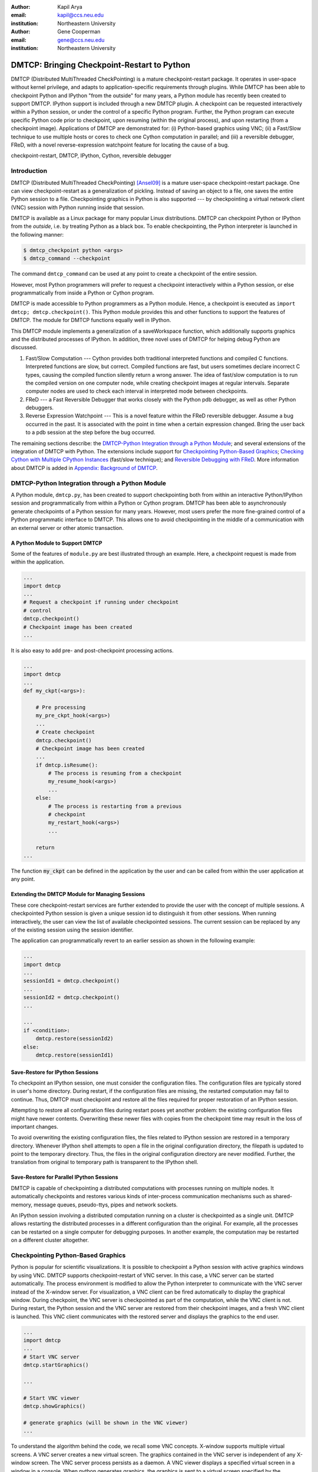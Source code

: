 :author: Kapil Arya
:email: kapil@ccs.neu.edu
:institution: Northeastern University

:author: Gene Cooperman
:email: gene@ccs.neu.edu
:institution: Northeastern University

============================================
DMTCP: Bringing Checkpoint-Restart to Python
============================================

.. class:: abstract

DMTCP (Distributed MultiThreaded CheckPointing) is a mature
checkpoint-restart package.  It operates in user-space without kernel
privilege, and adapts to application-specific requirements through plugins.
While DMTCP has been able to checkpoint Python and IPython "from  the
outside" for many years, a Python module has recently been created to
support DMTCP.  IPython support is included through a new DMTCP plugin.
A checkpoint can be requested interactively within a
Python session, or under the control of a specific Python program.
Further, the Python program can execute specific Python code prior
to checkpoint, upon resuming (within the original process), and upon
restarting (from a checkpoint image).  Applications of DMTCP are demonstrated
for: (i) Python-based graphics using VNC; (ii) a Fast/Slow technique
to use multiple hosts or cores to check one Cython computation in parallel;
and (iii) a reversible debugger, FReD, with a novel reverse-expression
watchpoint feature for locating the cause of a bug.

.. class:: keywords

   checkpoint-restart, DMTCP, IPython, Cython, reversible debugger

Introduction
============

DMTCP (Distributed MultiThreaded CheckPointing) [Ansel09]_ is a mature
user-space checkpoint-restart package.  One can
view checkpoint-restart as a generalization of pickling.  Instead of
saving an object to a file, one saves the entire Python session to a
file.  Checkpointing graphics in Python is also supported --- by
checkpointing a virtual network client (VNC) session with Python running
inside that session.

DMTCP is available as a Linux package for many popular Linux distributions.
DMTCP can checkpoint Python or IPython from the *outside*, i.e. by treating
Python as a black box. To enable checkpointing, the Python interpreter
is launched in the following manner:

.. code-block:: sh

     $ dmtcp_checkpoint python <args>
     $ dmtcp_command --checkpoint

The command ``dmtcp_command`` can be used at any point to create a
checkpoint of the entire session.

However, most Python programmers will prefer to request a checkpoint
interactively within a Python session, or else programmatically from
inside a Python or Cython program.

DMTCP is made accessible to Python programmers as a Python module.  Hence, a
checkpoint is executed as ``import dmtcp; dmtcp.checkpoint()``.  This Python
module provides this and other functions to support the features of DMTCP.
The module for DMTCP functions equally well in IPython.

This DMTCP module implements a generalization of a saveWorkspace function,
which additionally supports graphics and the distributed processes of
IPython.  In addition, three novel uses of DMTCP for helping
debug Python are discussed.

1.  Fast/Slow Computation --- Cython provides both traditional
    interpreted functions and compiled C functions.  Interpreted
    functions are slow, but correct.  Compiled functions are fast,
    but users sometimes declare incorrect C types, causing the
    compiled function silently return a wrong answer.  The idea
    of fast/slow computation is to run the compiled version on
    one computer node, while creating checkpoint images at regular
    intervals.  Separate computer nodes are used to check each interval
    in interpreted mode between checkpoints.

2.  FReD --- a Fast Reversible Debugger that works closely with
    the Python pdb debugger, as well as other Python debuggers.

3.  Reverse Expression Watchpoint --- This is a novel feature
    within the FReD reversible debugger.  Assume a bug occurred in the past.
    It is associated with the point in time when a certain 
    expression changed.  Bring the user back to a pdb session
    at the step before the bug occurred.

The remaining sections describe: the
`DMTCP-Python Integration through a Python Module`_; and several
extensions of the integration of DMTCP with Python.  The extensions
include support for `Checkpointing Python-Based Graphics`_;
`Checking Cython with Multiple CPython Instances`_ (fast/slow technique); and
`Reversible Debugging with FReD`_. More information about DMTCP is added in
`Appendix: Background of DMTCP`_.

DMTCP-Python Integration through a Python Module
================================================

A Python module, ``dmtcp.py``, has been created to support checkpointing
both from within an interactive Python/IPython session and programmatically
from within a Python or Cython program.  
DMTCP has been able to asynchronously generate checkpoints of a Python
session for many years.  However, most users prefer the more fine-grained
control of a Python programmatic interface to DMTCP.  This allows one
to avoid checkpointing in the middle of a communication with an external
server or other atomic transaction.

A Python Module to Support DMTCP
--------------------------------

Some of the features of ``module.py`` are best illustrated through an example.
Here, a checkpoint request is made from within the application.

.. code-block:: python

   ...
   import dmtcp
   ...
   # Request a checkpoint if running under checkpoint
   # control
   dmtcp.checkpoint()
   # Checkpoint image has been created
   ...

It is also easy to add pre- and post-checkpoint processing actions.

.. code-block:: python

   ...
   import dmtcp
   ...
   def my_ckpt(<args>):

       # Pre processing
       my_pre_ckpt_hook(<args>)
       ...
       # Create checkpoint
       dmtcp.checkpoint()
       # Checkpoint image has been created
       ...
       if dmtcp.isResume():
           # The process is resuming from a checkpoint
           my_resume_hook(<args>)
           ...
       else:
           # The process is restarting from a previous
           # checkpoint
           my_restart_hook(<args>)
           ...

       return
   ...

The function :code:`my_ckpt` can be defined in the application by the
user and can be called from within the user application at any point.

Extending the DMTCP Module for Managing Sessions
------------------------------------------------

These core checkpoint-restart services are further extended to
provide the user with the concept of multiple sessions. A checkpointed
Python session is given a unique session id to distinguish it from other
sessions.  When running interactively, the user can view the list of
available checkpointed sessions.  The current session can be replaced by
any of the existing session using the session identifier.

The application can programmatically revert to an earlier session as
shown in the following example:

.. code-block:: python

   ...
   import dmtcp
   ...
   sessionId1 = dmtcp.checkpoint()
   ...
   sessionId2 = dmtcp.checkpoint()
   ...

   ...
   if <condition>:
       dmtcp.restore(sessionId2)
   else:
       dmtcp.restore(sessionId1)

.. Note that only session id is used to restore to a previous session. It
  is also possible to enhance the DMTCP module to pass extra arguments to
  the restore function. Those extra arguments can be made available to the
  :code:`dmtcp.isRestart()` path. The application can thus take a
  different branch now instead of following the same route.

Save-Restore for IPython Sessions
---------------------------------

To checkpoint an IPython session, one must consider the configuration
files. The configuration files are typically stored in user's home
directory. During restart, if the configuration files are missing, the
restarted computation may fail to continue.  Thus, DMTCP must checkpoint
and restore all the files required for proper restoration
of an IPython session.

Attempting to restore all configuration files during restart poses yet
another problem: the existing configuration files might have newer
contents. Overwriting these newer files with copies from the checkpoint time
may result in the loss of important changes.

To avoid overwriting the existing configuration files, the files related
to IPython session are restored in a
temporary directory.  Whenever IPython shell attempts to open a file in
the original configuration directory, the filepath is updated to point to
the temporary directory. Thus, the files in the original configuration
directory are never modified.
Further, the translation from original to temporary path is transparent
to the IPython shell.

Save-Restore for Parallel IPython Sessions
------------------------------------------

DMTCP is capable of checkpointing a distributed computations with
processes running on multiple nodes. It automatically checkpoints and
restores various kinds of inter-process communication mechanisms such as
shared-memory, message queues, pseudo-ttys, pipes and network sockets. 

An IPython session involving a distributed computation running on a
cluster is checkpointed as a single unit. DMTCP allows restarting the
distributed processes in a different configuration than the original.
For example, all the processes can be restarted on a single computer for
debugging purposes.
In another example, the computation may be restarted on a
different cluster altogether.


Checkpointing Python-Based Graphics
===================================

Python is popular for scientific visualizations. It is possible to
checkpoint a Python session with active graphics windows by using VNC.
DMTCP supports checkpoint-restart of VNC server. In this case, a VNC
server can be started automatically. The process environment is modified
to allow the Python interpreter to communicate with the VNC server
instead of the X-window server. For visualization, a VNC client can be
fired automatically to display the graphical window.  During checkpoint,
the VNC server is checkpointed as part of the computation, while the VNC
client is not. During restart, the Python session and the VNC server are
restored from their checkpoint images, and a fresh VNC client is
launched. This VNC client communicates with the restored server and
displays the graphics to the end user.

.. code-block:: python

   ...
   import dmtcp
   ...
   # Start VNC server
   dmtcp.startGraphics()

   ...

   # Start VNC viewer
   dmtcp.showGraphics()

   # generate graphics (will be shown in the VNC viewer)
   ...

To understand the algorithm behind the code, we recall some VNC
concepts. X-window supports multiple virtual screens. A VNC server
creates a new virtual screen. The graphics contained in the VNC server
is independent of any X-window screen. The VNC server process persists
as a daemon. A VNC viewer displays a specified virtual screen in a
window in a console.  When python generates graphics, the graphics is
sent to a virtual screen specified by the environment variable
:code:`$DISPLAY`.

The command :code:`dmtcp.startGraphics()` creates a new X-window screen
by creating a new VNC server and sets the :code:`$DISPLAY` environment
variable to the new virtual screen.  All python graphics are now sent to
this new virtual screen.  The additional screen is invisible to the
python user until the python command :code:`dmtcp.showGraphics()` is
given. The Python Command :code:`dmtcp.showGraphics()` operates by
invoking a VNC viewer.

At the time of checkpoint, the VNC server process is checkpointed along
with the python interpretor while the VNC viewer is not checkpointed.

On restart, the VNC server detects the stale connection to the old VNC
viewers. The VNC server perceives this as the VNC viewer process that
has now died. The DMTCP module then launches anew VNC viewer to connect
to the VNC server.


Checking Cython with Multiple CPython Instances
===============================================

A common problem for compiled versions of Python such as
Cython [Behnel10]_ is how to check
whether the compiled computation is faithful to the interpreted
computation.  Compilation errors can occur if the compiled code
assumes a particular C type, and the computation violates that
assumption for a particular input.  Thus, one has to choose
between speed of computation and a guarantee that that the
compiled computation is faithful to the interpreted computation.

A typical scenario might be a case in which the
compiled Cython version ran for hours and produced an unexpected
answer.  One wishes to also check the answer in a matter of hours,
but pure Python (CPython) would take much longer.

Informally, the solution is known as a *fast/slow* technique.
There is one *fast* process (Cython), whose correctness is checked by multiple
*slow* processes (CPython).
The core idea is to run the compiled code, while creating checkpoint
images at regular intervals.  A compiled computation interval is checked
by copying the two corresponding checkpoints (at the beginning and end of
the interval) to a separate computer node for checking.  The computation
is restarted from the first checkpoint image, on the checking node.
But when the computation is first restarted, the variables for all
user Python functions are set to the interpreted function object.
The interval of computation is then re-executed in interpreted mode
until the end of the computation interval.  The results at the end of
that interval can then be compared to the results at the end of the same
interval in compiled mode.

Figure :ref:`fast-slow` illustrates the above idea.
A similar idea has been used by [Ghoshal11]_ for distributed speculative
parallelization.

.. figure:: fast-slow.png

   Fast Cython with Slow CPython "checking" nodes. :label:`fast-slow`

Note that in order to compare the results at the end of a
computation interval, it is important that the interpreted version
on the checker node stop exactly at the end of the interval, in order
to compare with the results from the checkpoint at the end of the same
interval.  The simplest way to do this is to add a counter to a
frequently called function of the end-user code.  The counter is incremented
each time the function is called.  When the counter reaches a pre-arranged
multiple (for example, after every million calls), the compiled version
can generate a checkpoint and write to a file the values of variables
indicating the state of the computation.  The interpreted version
writes to a file the values of variables indicating its own state of
the computation.

.. code-block:: python

  mycounter = 0
  def freq_called_user_fnc(<args>):
      global mycounter
      mycounter += 1
      if mycounter % 1000000 == 0:
          # if running as Cython:
          if type(freq_called_user_fnc) == type(range):
              # write curr. program state to cython.log
              dmtcp.checkpoint()
              if dmtcp.isRestart():
                  # On restart from ckpt image,
                  #   switch to pure Python.
          else: # else running as pure Python
              # write curr. program state to purePython.log
              sys.exit(0)
      ...
      # original body of freq_called_user_fnc
      return

The above code block illustrates the principles.  One compares cython.log and
purePython.log to determine if the compiled code was faithful to the
interpreted code.  If the Cython code consists of direct C calls between
functions, then it will also be necessary to modify the functions of
the C code generated by Cython, to force them to call the pure Python
functions on restart after a checkpoint. 

Reversible Debugging with FReD
==============================

While debugging a program, often the programmer over steps and has to
restart the debugging session. For example, while debugging a program,
if the programmer steps over (by issue :code:`next` command inside the
debugger) a function :code:`f()` only to determine
that the bug is in function :code:`f()` itself, he or she is left with no
choice but to restart from the beginning.

*Reversible debugging* is the capability
to run an application "backwards" in time inside a debugger. If the
programmer detects that the problem is in function :code:`f()`, instead
of restarting from the beginning, the programmer  can issue a :code:`reverse-next`
command which takes it to the previous step. He or she  can then issue
a :code:`step` command to step into the function in order to find the
problem.

.. figure:: fred-arch-python.png

   Fast Reversible Debugger. :label:`fred-arch`

FReD (Fast Reversible Debugger) [Arya12]_, [FReD13]_ is a reversible debugger
based on
checkpoint-restart. FReD is implemented as a set of Python scripts and
uses DMTCP to create checkpoints during the
debugging session. FReD also keeps track of the debugging history. Figure
:ref:`fred-arch` shows the architecture of FReD.

A Simple UNDO Command
---------------------

The *UNDO* command reverses the effect of a previous debugger command
such as :code:`next`, :code:`continue` or :code:`finish`.
This is the most basic of reversible debugging commands.

The functionality of the UNDO command for debugging Python is
trivially implemented.  A checkpoint is taken at the beginning of the debugging
session and a list of all debugging commands issued since the
checkpoint are recorded.

To execute the UNDO command, the debugging session is restarted from the
checkpoint image, and the debugging commands are automatically
re-executed from the list excluding the last command.  This takes the
process back to before the debugger command was issued.

In longer debugging sessions, checkpoints are taken at frequent
intervals to reduce the time spent in replaying the debugging history.

More complex reverse commands
-----------------------------

.. figure:: commands.png

   Reverse Commands. :label:`reverse-xxx`

Figure :ref:`reverse-xxx` shows some typical
debugging commands being executed in forward as well as backward
direction in time.

Suppose that the debugging history appears as :code:`[next,next]`
i.e. the user issued two :code:`next` commands. Further, the second next
command stepped over a function :code:`f()`.
Suppose further that FReD takes checkpoints before each of these commands.
In this situation, the implementation for :code:`reverse-next` command is trivial:
one restarts from the
last checkpoint image. However, if the command issued were
:code:`reverse-step`, simply restarting from the previous checkpoint
would not suffice.

In this last case, the
desired behavior is to take the debugger to the last statement of
the function :code:`f()`. In such a situation one needs to decompose the
last command into a series of commands.
At the end of
this decomposition, the last command in the history is a :code:`step`.
At this point, the
history may appear as: :code:`[next,step,next, ...,next,step]`.
The process is then restarted from the last checkpoint and the
debugging history is executed excluding the last :code:`step` command.
Decomposing a command into a series of commands terminating
with :code:`step` is non-trivial, and an algorithm for that decomposition
is presented in [Visan11]_ .

A typical debugging session in FReD with Python
~~~~~~~~~~~~~~~~~~~~~~~~~~~~~~~~~~~~~~~~~~~~~~~

.. code-block:: python

   $ fredapp.py python -mpdb a.py
   (Pdb) break main
   (Pdb) run
   (Pdb) fred-checkpoint
   (Pdb) break 6
   (Pdb) continue
   (Pdb) fred-history
     [break 6, continue]
   (Pdb) fred-reverse-next
   (Pdb) fred-history
     [break 7, next, next, next, next, next, next, next,
      next, next, next, step, next, next, next, where]

Reverse Expression Watchpoints
------------------------------

The *reverse expression watchpoint* automatically finds the location of
the fault for a given expression in the history of the program
execution.  It brings the user directly to a statement (one that is not
a function call) at which the expression is correct, but executing the
statement will cause the expression to become incorrect.

.. figure:: rw-new.png

   Reverse Expression Watchpoint. :label:`reverse-watch`

Figure :ref:`reverse-watch` provides a simple example.  Assume that a
bug occurs whenever a linked list has length longer than one million.
So an expression :code:`linked_list.len() <= 1000000` is assumed to be
true throughout.  Assume that it is too expensive to frequently compute
the length of the linked list, since this would require :math:`O(n^2)`
time in what would otherwise be a :math:`O(n)` time algorithm.  (A more
sophisticated example might consider a bug in an otherwise
duplicate-free linked list or an otherwise cycle-free graph.  But the
current example is chosen for ease of illustrating the ideas.)

If the length of the linked list is less than or equal to one million,
we will call the expression "good".  If the length of the linked list is greater
than one million, we will call the expression "bad".  A "bug" is defined as a
transition from "good" to "bad".  There may be more than one such
transition or bug over the process lifetime.  Our goal is simply to find
any one occurrence of the bug.

The core of a reverse expression watchpoint is a binary search.  In
Figure :ref:`reverse-watch`, assume a checkpoint was taken near the
beginning of the time interval.  So, we can revert to any point in the
illustrated time interval by restarting from the checkpoint image and
re-executing the history of debugging commands until the desired point
in time.

Since the expression is "good" at the beginning of Figure
:ref:`reverse-watch` and it is "bad" at the end of that figure, there
must exist a buggy statement --- a statement exhibiting the transition
from "good" to "bad".  A standard binary search algorithm converges to a
case in which the current statement is "good" and the next statement
transitions from "good" to "bad".  By the earlier definition of a "bug",
FReD has found a statement with a bug.  This represents success.

If implemented naively, this binary search requires that some statements
may need to be re-executed up to :math:`\log_2 N` times.  However, FReD
can also create intermediate checkpoints.  In the worst case, one can
form a checkpoint at each phase of the binary search.  In that case, no
particular sub-interval over the time period needs to be executed more
than twice.

A typical use of reverse-expression-watchpoint
~~~~~~~~~~~~~~~~~~~~~~~~~~~~~~~~~~~~~~~~~~~~~~

.. code-block:: python

   $ ./fredapp.py python -mpdb ./autocount.py
   -> import sys, time
   (Pdb) break 21
     Breakpoint 1 at /home/kapil/fred/autocount.py:21
   (Pdb) continue
     > /home/kapil/fred/autocount.py(21)<module>()
   # Required for fred-reverse-watch
   (Pdb) fred-checkpoint
   (Pdb) break 28
     Breakpoint 2 at /home/kapil/fred/autocount.py:28
   (Pdb) continue
     ...  <program output> ...
     > /home/kapil/fred/autocount.py(28)<module>()
   (Pdb) print num
     10
   (Pdb) fred-reverse-watch num < 5
   (Pdb) print num
     4
   (Pdb) next
   (Pdb) print num
     5

Conclusion
==========

DMTCP is a widely used standalone checkpoint-restart package. We have
shown that it can be closely integrated with Python. Specifically,
parallel sessions with IPython, alternating interpreted and compiled
execution modes, graphics, and enhancing Python debugger with
reversibility. The implementation can be extended by the end users to
augment the capabilities of Python beyond the simple example of
checkpoint-restart.

Acknowledgment
==============

This work was partially supported by the National Science Foundation
under Grant OCI-0960978.

References
==========

.. [Ansel09] Jason Ansel, Kapil Arya, and Gene Cooperman.
           *DMTCP: Transparent Checkpointing for Cluster Computations
           and the Desktop*,
           23rd IEEE International Symposium on Parallel and Distributed
           Processing (IPDPS-09), 1-12, 2009
           http://dmtcp.sourceforge.net/.

.. [Arya12] Kapil Arya, Tyler Denniston, Ana Maria Visan, and Gene
           Cooperman.
           *FReD: Automated Debugging via Binary Search through a
           Process Lifetime*,
           http://arxiv.org/abs/1212.5204.

.. [FReD13] FReD (Fast Reversible Debugger) Software.
            https://github.com/fred-dbg/fred

.. [Behnel10] R. Bradshaw, S. Behnel, D. S. Seljebotn, G. Ewing, et al.
               *Cython: The Best of Both Worlds*,
               Computing in Science Engineering, 2010.

.. [Ghoshal11] Devarshi Ghoshal, Sreesudhan R. Ramkumar, and
               Arun Chauhan.
               *Distributed Speculative Parallelization using Checkpoint
               Restart*,
               Procedia Computer Science, 2011.

.. [Rieker06] Michael Rieker, Jason Ansel, and Gene Cooperman.
           *Transparent User-Level Checkpointing for the Native POSIX
           Thread Library for Linux*,
           Proceeding of PDPTA-06, 492-498, 2006.

.. [Visan11] Ana-Maria Visan, Kapil Arya, Gene Cooperman, and Tyler
           Denniston.
           *URDB: A Universal Reversible Debugger Based on Decomposing
           Debugging Histories*,
           In Proc. of 6th Workshop on Programming Languages and Operating
           Systems (PLOS'2011) (part of Proc. of 23rd ACM SOSP), 2011.


Appendix: Background of DMTCP
=============================

.. figure:: dmtcp-arch.png

   Architecture of DMTCP. :label:`dmtcp-arch`

DMTCP [Ansel09]_ is a
transparent checkpoint-restart package with its roots going back eight
years [Rieker06]_.  It works completely in user space
and does not require any changes to the application or the operating
system.  DMTCP can be used to checkpoint a variety of user applications
including Python.

Using DMTCP to checkpoint an application is as simple as executing the
following commands:

.. code-block:: sh

   dmtcp_checkpoint ./a.out
   dmtcp_command -c
   ./dmtcp_restart_script.sh

DMTCP automatically tracks all local and remote child processes and
their relationships.

As seen in Figure :ref:`dmtcp-arch`, a computation running under DMTCP
consists of a centralized coordinator process and several user
processes. The user processes may be local or distributed.  User
processes may communicate with each other using sockets, shared-memory,
pseudo-terminals, etc.  Further, each user process has a checkpoint
thread which communicates with the coordinator.

DMTCP Plugins
-------------

.. figure:: plugin-architecture-simple.png

   DMTCP Plugins. :label:`dmtcp-plugins`

DMTCP plugins are used to keep DMTCP modular. There is a separate plugin
for each operating system resource. Examples of plugins are pid plugin,
socket plugin, and file plugin. Plugins are responsible for
checkpointing and restoring the state of their corresponding resources.

The execution environment can change between checkpoint and restart. For
example, the computation might be restarted on a different computer
which has different file mount points, a different network address, etc.
Plugins handle such changes in the execution environment by virtualizing
these aspects. Figure :ref:`dmtcp-plugins` shows the layout of DMTCP
plugins within the application.

DMTCP Coordinator
-----------------
DMTCP uses a stateless centralized process, the DMTCP coordinator, to
synchronize checkpoint and restart between distributed processes.
The user interacts with the  coordinator through the console to initiate
checkpoint, check the status of the computation, kill the computation, etc.
It is also possible to run the coordinator as a daemon process, in which
case, the user may communicate with the coordinator using the command
``dmtcp_command``.

Checkpoint Thread
-----------------
The checkpoint thread waits for a checkpoint request from the DMTCP
coordinator.  On receiving the checkpoint request, the checkpoint thread
quiesces the user threads and creates the checkpoint image. To quiesce
user threads, it installs a signal handler for a dedicated POSIX signal
(by default, SIGUSR2).
Once the checkpoint image has been created, the user threads are allowed
to resume executing application code. Similarly, during restart, once the
process memory has been restored, the user threads can resume executing
application code.

Checkpoint
----------
On receiving the checkpoint request from the coordinator, the checkpoint
thread sends the checkpoint signal to all the user threads of the
process.  This quiesces the user threads by forcing them to block inside
a signal handler, defined by the DMTCP.  The checkpoint image is created
by writing all of user-space memory to a checkpoint image file. Each
process has its own checkpoint image.  Prior to checkpoint, each plugin
will have copied into user-space memory any kernel state associated
with its concerns.  Examples of such concerns include network sockets,
files, and pseudo-terminals.  Once the checkpoint image has been
created, the checkpoint thread "un-quiesces" the user threads and they
resume executing application code.

At the time of checkpoint, all of user-space memory is written to a
checkpoint image file.  The user threads are then allowed to resume
execution.  Note that user-space memory includes all of the run-time
libraries (libc, libpthread, etc.), which are also saved in the
checkpoint image.

In some cases, state outside the kernel must be saved.  For example, in
handling network sockets, data in flight must be saved.  This is done by
draining the network data by sending a *special cookie* through the
"send" end of each socket in one phase.  In a second phase, after a
global barrier, data is read from the "receive" end of each socket until
the special cookie is received. The in-flight data has now been copied
into user-space memory, and so will be included in the checkpoint image.
On restart, the network buffers are *refilled* by sending the in-flight
data back to the peer process, which then sends the data back into the
network.

Restart
-------
As the first step of restart phase, all memory areas of the process are
restored. Next, the user threads are recreated. The plugins then receive
the restart notification and restore their underlying resources,
translation tables, etc.  Finally, the checkpoint thread "un-quiesces" the
user threads and the user threads resume executing application code.

